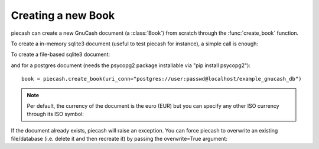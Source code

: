 Creating a new Book
-------------------

.. py:currentmodule:: piecash.core.book

piecash can create a new GnuCash document (a :class:`Book`) from scratch through the :func:`create_book` function.

To create a in-memory sqlite3 document (useful to test piecash for instance), a simple call is enough:

.. ipython:: python

    import piecash

    book = piecash.create_book()

To create a file-based sqlite3 document:

.. ipython:: python

    book = piecash.create_book("example_file.gnucash")
    # or equivalently (adding the overwrite=True argument to overwrite the file if it already exists)
    book = piecash.create_book(sqlite_file="example_file.gnucash", overwrite=True)
    # or equivalently
    book = piecash.create_book(uri_conn="sqlite:///example_file.gnucash", overwrite=True)

and for a postgres document (needs the psycopg2 package installable via "pip install psycopg2")::

    book = piecash.create_book(uri_conn="postgres://user:passwd@localhost/example_gnucash_db")


.. note::

    Per default, the currency of the document is the euro (EUR) but you can specify any other ISO currency through
    its ISO symbol:

.. ipython:: python

    book = piecash.create_book(sqlite_file="example_file.gnucash",
                            currency="USD",
                            overwrite=True)

If the document already exists, piecash will raise an exception. You can force piecash to overwrite an existing file/database
(i.e. delete it and then recreate it) by passing the overwrite=True argument:

.. ipython:: python

    book = piecash.create_book(sqlite_file="example_file.gnucash", overwrite=True)
